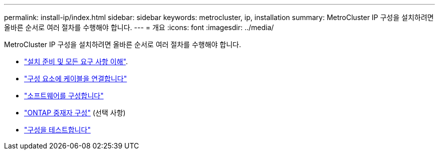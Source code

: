 ---
permalink: install-ip/index.html 
sidebar: sidebar 
keywords: metrocluster, ip, installation 
summary: MetroCluster IP 구성을 설치하려면 올바른 순서로 여러 절차를 수행해야 합니다. 
---
= 개요
:icons: font
:imagesdir: ../media/


[role="lead"]
MetroCluster IP 구성을 설치하려면 올바른 순서로 여러 절차를 수행해야 합니다.

* link:../install-ip/concept_considerations_differences.html["설치 준비 및 모든 요구 사항 이해"].
* link:../install-ip/concept_parts_of_an_ip_mcc_configuration_mcc_ip.html["구성 요소에 케이블을 연결합니다"]
* link:../install-ip/concept_configure_the_mcc_software_in_ontap.html["소프트웨어를 구성합니다"]
* link:../install-ip/concept_mediator_requirements.html["ONTAP 중재자 구성"] (선택 사항)
* link:../install-ip/task_test_the_mcc_configuration.html["구성을 테스트합니다"]

